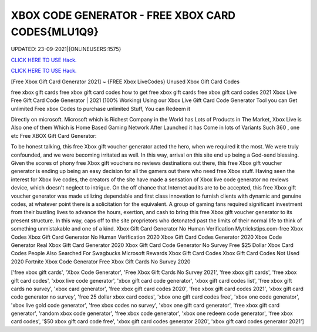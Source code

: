 XBOX CODE GENERATOR - FREE XBOX CARD CODES{MLU1Q9}
~~~~~~~~~~~~
UPDATED: 23-09-2021|{ONLINEUSERS:1575}

`CLICK HERE TO USE Hack. <https://gamecode.site/xbox>`__

`CLICK HERE TO USE Hack. <https://gamecode.site/xbox>`__

[Free Xbox Gift Card Generator 2021] ~ {FREE Xbox LiveCodes} Unused Xbox Gift Card Codes


free xbox gift cards free xbox gift card codes how to get free xbox gift cards free xbox gift card codes 2021 Xbox Live Free Gift Card Code Generator | 2021 (100% Working) Using our Xbox Live Gift Card Code
Generator Tool you can Get unlimited Free xbox Codes to purchase unlimited Stuff, You can Redeem it



Directly on microsoft. Microsoft which is Richest Company in the World has Lots of Products in The Market, Xbox Live is Also one of them Which is Home Based Gaming Network After Launched it has Come in lots of Variants Such 360 , one etc Free XBOX Gift Card Generator:


To be honest talking, this free Xbox gift voucher generator acted the hero, when we required it the most. We were truly confounded, and we were becoming irritated as well. In
this way, arrival on this site end up being a God-send blessing. Given the scores of phony free Xbox gift vouchers no reviews destinations out there, this free Xbox gift voucher
generator is ending up being an easy decision for all the gamers out there who need free Xbox
stuff. Having seen the interest for Xbox live codes, the creators of the site have
made a sensation of Xbox live code generator no reviews device, which doesn't neglect to intrigue. On the off chance that Internet audits are to be accepted, this free Xbox gift
voucher generator was made utilizing dependable and first class innovation to furnish clients with dynamic and genuine codes, at whatever point there is a solicitation for the
equivalent. A group of gaming fans required significant investment from their bustling lives to
advance the hours, exertion, and cash to bring this free Xbox gift voucher
generator to its present structure. In this way, caps off to the site proprietors who detonated past the limits of their normal life to think of something unmistakable and one of a
kind.
Xbox Gift Card Generator No Human Verification Mytrickstips.com-free Xbox Codes
Xbox Gift Card Generator No Human Verification 2020 Xbox Gift Card Codes Generator 2020
Xbox Code Generator Real Xbox Gift Card Generator 2020
Xbox Gift Card Code Generator No Survey Free $25 Dollar Xbox Card Codes
People Also Searched For Swagbucks
Microsoft Rewards Xbox Gift Card Codes
Xbox Gift Card Codes Not Used 2020 Fortnite Xbox Code Generator Free Xbox Gift Cards No Survey 2020

['free xbox gift cards', 'Xbox Code Generator', 'Free Xbox Gift Cards No Survey 2021', 'free xbox gift cards', 'free xbox gift card codes', 'xbox live code generator', 'xbox gift card code generator', 'xbox gift card codes list', 'free xbox gift cards no survey', 'xbox card generator', 'free xbox gift card codes 2020', 'free xbox gift card codes 2021', 'xbox gift card code generator no survey', 'free 25 dollar xbox card codes', 'xbox one gift card codes free', 'xbox one code generator', 'xbox live gold code generator', 'free xbox codes no survey', 'xbox one gift card generator', 'free xbox gift card generator', 'random xbox code generator', 'free xbox code generator', 'xbox one redeem code generator', 'free xbox card codes', '$50 xbox gift card code free', 'xbox gift card codes generator 2020', 'xbox gift card codes generator 2021']

